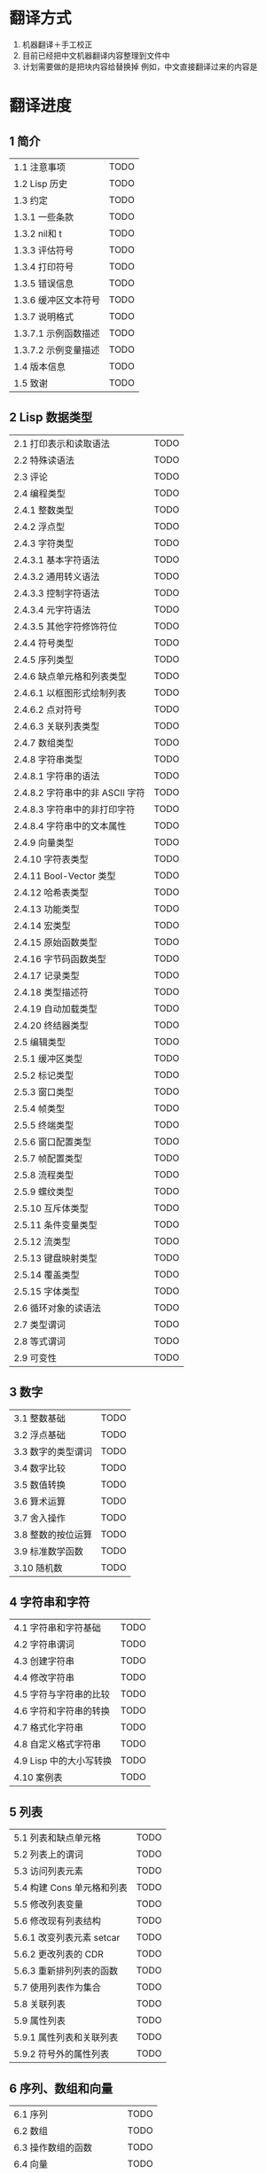 * 翻译方式
1. 机器翻译＋手工校正
2. 目前已经把中文机器翻译内容整理到文件中
3. 计划需要做的是把块内容给替换掉
   例如，中文直接翻译过来的内容是
* 翻译进度
** 1 简介
| 1.1 注意事项                          | TODO |
| 1.2 Lisp 历史                         | TODO |
| 1.3 约定                              | TODO |
| 1.3.1 一些条款                        | TODO |
| 1.3.2 nil和 t                         | TODO |
| 1.3.3 评估符号                        | TODO |
| 1.3.4 打印符号                        | TODO |
| 1.3.5 错误信息                        | TODO |
| 1.3.6 缓冲区文本符号                  | TODO |
| 1.3.7 说明格式                        | TODO |
| 1.3.7.1 示例函数描述                  | TODO |
| 1.3.7.2 示例变量描述                  | TODO |
| 1.4 版本信息                          | TODO |
| 1.5 致谢                              | TODO |


** 2 Lisp 数据类型
| 2.1 打印表示和读取语法                | TODO |
| 2.2 特殊读语法                        | TODO |
| 2.3 评论                              | TODO |
| 2.4 编程类型                          | TODO |
| 2.4.1 整数类型                        | TODO |
| 2.4.2 浮点型                          | TODO |
| 2.4.3 字符类型                        | TODO |
| 2.4.3.1 基本字符语法                  | TODO |
| 2.4.3.2 通用转义语法                  | TODO |
| 2.4.3.3 控制字符语法                  | TODO |
| 2.4.3.4 元字符语法                    | TODO |
| 2.4.3.5 其他字符修饰符位              | TODO |
| 2.4.4 符号类型                        | TODO |
| 2.4.5 序列类型                        | TODO |
| 2.4.6 缺点单元格和列表类型            | TODO |
| 2.4.6.1 以框图形式绘制列表            | TODO |
| 2.4.6.2 点对符号                      | TODO |
| 2.4.6.3 关联列表类型                  | TODO |
| 2.4.7 数组类型                        | TODO |
| 2.4.8 字符串类型                      | TODO |
| 2.4.8.1 字符串的语法                  | TODO |
| 2.4.8.2 字符串中的非 ASCII 字符       | TODO |
| 2.4.8.3 字符串中的非打印字符          | TODO |
| 2.4.8.4 字符串中的文本属性            | TODO |
| 2.4.9 向量类型                        | TODO |
| 2.4.10 字符表类型                     | TODO |
| 2.4.11 Bool-Vector 类型               | TODO |
| 2.4.12 哈希表类型                     | TODO |
| 2.4.13 功能类型                       | TODO |
| 2.4.14 宏类型                         | TODO |
| 2.4.15 原始函数类型                   | TODO |
| 2.4.16 字节码函数类型                 | TODO |
| 2.4.17 记录类型                       | TODO |
| 2.4.18 类型描述符                     | TODO |
| 2.4.19 自动加载类型                   | TODO |
| 2.4.20 终结器类型                     | TODO |
| 2.5 编辑类型                          | TODO |
| 2.5.1 缓冲区类型                      | TODO |
| 2.5.2 标记类型                        | TODO |
| 2.5.3 窗口类型                        | TODO |
| 2.5.4 帧类型                          | TODO |
| 2.5.5 终端类型                        | TODO |
| 2.5.6 窗口配置类型                    | TODO |
| 2.5.7 帧配置类型                      | TODO |
| 2.5.8 流程类型                        | TODO |
| 2.5.9 螺纹类型                        | TODO |
| 2.5.10 互斥体类型                     | TODO |
| 2.5.11 条件变量类型                   | TODO |
| 2.5.12 流类型                         | TODO |
| 2.5.13 键盘映射类型                   | TODO |
| 2.5.14 覆盖类型                       | TODO |
| 2.5.15 字体类型                       | TODO |
| 2.6 循环对象的读语法                  | TODO |
| 2.7 类型谓词                          | TODO |
| 2.8 等式谓词                          | TODO |
| 2.9 可变性                            | TODO |


** 3 数字
| 3.1 整数基础                          | TODO |
| 3.2 浮点基础                          | TODO |
| 3.3 数字的类型谓词                    | TODO |
| 3.4 数字比较                          | TODO |
| 3.5 数值转换                          | TODO |
| 3.6 算术运算                          | TODO |
| 3.7 舍入操作                          | TODO |
| 3.8 整数的按位运算                    | TODO |
| 3.9 标准数学函数                      | TODO |
| 3.10 随机数                           | TODO |


** 4 字符串和字符
| 4.1 字符串和字符基础                  | TODO |
| 4.2 字符串谓词                        | TODO |
| 4.3 创建字符串                        | TODO |
| 4.4 修改字符串                        | TODO |
| 4.5 字符与字符串的比较                | TODO |
| 4.6 字符和字符串的转换                | TODO |
| 4.7 格式化字符串                      | TODO |
| 4.8 自定义格式字符串                  | TODO |
| 4.9 Lisp 中的大小写转换               | TODO |
| 4.10 案例表                           | TODO |


** 5 列表
| 5.1 列表和缺点单元格                  | TODO |
| 5.2 列表上的谓词                      | TODO |
| 5.3 访问列表元素                      | TODO |
| 5.4 构建 Cons 单元格和列表            | TODO |
| 5.5 修改列表变量                      | TODO |
| 5.6 修改现有列表结构                  | TODO |
| 5.6.1 改变列表元素 setcar             | TODO |
| 5.6.2 更改列表的 CDR                  | TODO |
| 5.6.3 重新排列列表的函数              | TODO |
| 5.7 使用列表作为集合                  | TODO |
| 5.8 关联列表                          | TODO |
| 5.9 属性列表                          | TODO |
| 5.9.1 属性列表和关联列表              | TODO |
| 5.9.2 符号外的属性列表                | TODO |


** 6 序列、数组和向量
| 6.1 序列                              | TODO |
| 6.2 数组                              | TODO |
| 6.3 操作数组的函数                    | TODO |
| 6.4 向量                              | TODO |
| 6.5 向量函数                          | TODO |
| 6.6 字符表                            | TODO |
| 6.7 布尔向量                          | TODO |
| 6.8 管理固定大小的对象环              | TODO |


** 7 记录
| 7.1 记录功能                          | TODO |
| 7.2 向后兼容性                        | TODO |


** 8 哈希表
| 8.1 创建哈希表                        | TODO |
| 8.2 哈希表访问                        | TODO |
| 8.3 定义哈希比较                      | TODO |
| 8.4 其他哈希表函数                    | TODO |


** 9 符号
| 9.1 符号组件                          | TODO |
| 9.2 定义符号                          | TODO |
| 9.3 创建和嵌入符号                    | TODO |
| 9.4 符号属性                          | TODO |
| 9.4.1 访问符号属性                    | TODO |
| 9.4.2 标准符号属性                    | TODO |
| 9.5 速记                              | TODO |
| 9.5.1 例外                            | TODO |


** 10 评价
| 10.1 评价简介                         | TODO |
| 10.2 表格种类                         | TODO |
| 10.2.1 自我评估表                     | TODO |
| 10.2.2 符号形式                       | TODO |
| 10.2.3 列表形式的分类                 | TODO |
| 10.2.4 符号函数间接                   | TODO |
| 10.2.5 函数形式的评估                 | TODO |
| 10.2.6 Lisp 宏求值                    | TODO |
| 10.2.7 特殊表格                       | TODO |
| 10.2.8 自动加载                       | TODO |
| 10.3 报价                             | TODO |
| 10.4 反引号                           | TODO |
| 10.5 评估                             | TODO |
| 10.6 延迟和惰性评估                   | TODO |


** 11 控制结构
| 11.1 测序                             | TODO |
| 11.2 条件                             | TODO |
| 11.3 组合条件的构造                   | TODO |
| 11.4 模式匹配条件                     | TODO |
| 11.4.1 该 pcase宏                     | TODO |
| 11.4.2 扩展 pcase                     | TODO |
| 11.4.3 反引号样式模式                 | TODO |
| 11.4.4 解构 pcase模式                 | TODO |
| 11.5 迭代                             | TODO |
| 11.6 生成器                           | TODO |
| 11.7 非本地出口                       | TODO |
| 11.7.1 显式非本地出口： catch和 throw | TODO |
| 11.7.2 示例 catch和 throw             | TODO |
| 11.7.3 错误                           | TODO |
| 11.7.3.1 如何发出错误信号             | TODO |
| 11.7.3.2 Emacs 如何处理错误           | TODO |
| 11.7.3.3 编写代码来处理错误           | TODO |
| 11.7.3.4 错误符号和条件名称           | TODO |
| 11.7.4 清理非本地出口                 | TODO |


** 12 变量
| 12.1 全局变量                         | TODO |
| 12.2 永不改变的变量                   | TODO |
| 12.3 局部变量                         | TODO |
| 12.4 当变量为空时                     | TODO |
| 12.5 定义全局变量                     | TODO |
| 12.6 稳健定义变量的技巧               | TODO |
| 12.7 访问变量值                       | TODO |
| 12.8 设置变量值                       | TODO |
| 12.9 当变量改变时运行函数。           | TODO |
| 12.9.1 限制                           | TODO |
| 12.10 变量绑定的作用域规则            | TODO |
| 12.10.1 动态绑定                      | TODO |
| 12.10.2 正确使用动态绑定              | TODO |
| 12.10.3 词法绑定                      | TODO |
| 12.10.4 使用词法绑定                  | TODO |
| 12.10.5 转换为词法绑定                | TODO |
| 12.11 缓冲区局部变量                  | TODO |
| 12.11.1 缓冲区局部变量简介            | TODO |
| 12.11.2 创建和删除缓冲区本地绑定      | TODO |
| 12.11.3 缓冲区局部变量的默认值        | TODO |
| 12.12 文件局部变量                    | TODO |
| 12.13 目录局部变量                    | TODO |
| 12.14 连接局部变量                    | TODO |
| 12.15 变量别名                        | TODO |
| 12.16 有限制值的变量                  | TODO |
| 12.17 广义变量                        | TODO |
| 12.17.1 setf宏                        | TODO |
| 12.17.2 定义新的 setf形式             | TODO |


** 13 函数
| 13.1 什么是函数？                   | TODO |
| 13.2 Lambda 表达式                  | TODO |
| 13.2.1 Lambda 表达式的组成部分      | TODO |
| 13.2.2 一个简单的 Lambda 表达式示例 | TODO |
| 13.2.3 参数列表的特点               | TODO |
| 13.2.4 函数的文档字符串             | TODO |
| 13.3 命名函数                       | TODO |
| 13.4 定义函数                       | TODO |
| 13.5 调用函数                       | TODO |
| 13.6 映射函数                       | TODO |
| 13.7 匿名函数                       | TODO |
| 13.8 泛型函数                       | TODO |
| 13.9 访问函数单元格内容             | TODO |
| 13.10 闭包                          | TODO |
| 13.11 建议 Emacs Lisp 函数          | TODO |
| 13.11.1 操纵建议的原语              | TODO |
| 13.11.2 建议命名函数                | TODO |
| 13.11.3 编写建议的方法              | TODO |
| 13.11.4 使用旧的 defadvice 适配代码 | TODO |
| 13.12 声明过时的函数                | TODO |
| 13.13 内联函数                      | TODO |
| 13.14 declare形式                   | TODO |
| 13.15 告诉编译器定义了一个函数      | TODO |
| 13.16 判断一个函数是否可以安全调用  | TODO |
| 13.17 其他与函数相关的话题          | TODO |


** 14 宏
| 14.1 一个简单的宏例子               | TODO |
| 14.2 宏调用的扩展                   | TODO |
| 14.3 宏和字节编译                   | TODO |
| 14.4 定义宏                         | TODO |
| 14.5 使用宏的常见问题               | TODO |
| 14.5.1 错误时间                     | TODO |
| 14.5.2 反复评估宏参数               | TODO |
| 14.5.3 宏展开中的局部变量           | TODO |
| 14.5.4 评估扩展中的宏观参数         | TODO |
| 14.5.5 宏扩展了多少倍？             | TODO |
| 14.6 缩进宏                         | TODO |


** 15 自定义设置
| 15.1 常用项关键字                   | TODO |
| 15.2 定义自定义组                   | TODO |
| 15.3 定义自定义变量                 | TODO |
| 15.4 自定义类型                     | TODO |
| 15.4.1 简单类型                     | TODO |
| 15.4.2 复合类型                     | TODO |
| 15.4.3 拼接成列表                   | TODO |
| 15.4.4 键入关键字                   | TODO |
| 15.4.5 定义新类型                   | TODO |
| 15.5 应用自定义                     | TODO |
| 15.6 自定义主题                     | TODO |

** 16 加载
| 16.1 程序如何加载                   | TODO |
| 16.2 加载后缀                       | TODO |
| 16.3 图书馆搜索                     | TODO |
| 16.4 加载非 ASCII 字符              | TODO |
| 16.5 自动加载                       | TODO |
| 16.5.1 按前缀自动加载               | TODO |
| 16.5.2 何时使用自动加载             | TODO |
| 16.6 重复加载                       | TODO |
| 16.7 特点                           | TODO |
| 16.8 哪个文件定义了某个符号         | TODO |
| 16.9 卸载                           | TODO |
| 16.10 装载挂钩                      | TODO |
| 16.11 Emacs 动态模块                | TODO |


** 17 字节编译
| 17.1 字节编译代码的性能             | TODO |
| 17.2 字节编译函数                   | TODO |
| 17.3 文档字符串和编译               | TODO |
| 17.4 单个函数的动态加载             | TODO |
| 17.5 编译期间的评估                 | TODO |
| 17.6 编译器错误                     | TODO |
| 17.7 字节码函数对象                 | TODO |
| 17.8 反汇编字节码                   | TODO |


** 18 Lisp编译成Native代码
| 18.1 本机编译函数                   | TODO |
| 18.2 本机编译变量                   | TODO |

** 19 调试 Lisp 程序
| 19.1 Lisp 调试器                    | TODO |
| 19.1.1 出错时进入调试器             | TODO |
| 19.1.2 调试无限循环                 | TODO |
| 19.1.3 在函数调用中进入调试器       | TODO |
| 19.1.4 修改变量时进入调试器         | TODO |
| 19.1.5 显式进入调试器               | TODO |
| 19.1.6 使用调试器                   | TODO |
| 19.1.7 回溯                         | TODO |
| 19.1.8 调试器命令                   | TODO |
| 19.1.9 调用调试器                   | TODO |
| 19.1.10 调试器的内部结构            | TODO |
| 19.2 调试                           | TODO |
| 19.2.1 使用 Edebug                  | TODO |
| 19.2.2 为 Edebug 检测               | TODO |
| 19.2.3 Edebug 执行模式              | TODO |
| 19.2.4 跳跃                         | TODO |
| 19.2.5 其他 Edebug 命令             | TODO |
| 19.2.6 休息                         | TODO |
| 19.2.6.1 调试断点                   | TODO |
| 19.2.6.2 全局中断条件               | TODO |
| 19.2.6.3 源断点                     | TODO |
| 19.2.7 捕获错误                     | TODO |
| 19.2.8 调试视图                     | TODO |
| 19.2.9 评估                         | TODO |
| 19.2.10 评估列表缓冲区              | TODO |
| 19.2.11 在 Edebug 中打印            | TODO |
| 19.2.12 跟踪缓冲区                  | TODO |
| 19.2.13 覆盖测试                    | TODO |
| 19.2.14 外部环境                    | TODO |
| 19.2.14.1 检查是否停止              | TODO |
| 19.2.14.2 调试显示更新              | TODO |
| 19.2.14.3 Edebug 递归编辑           | TODO |
| 19.2.15 调试和宏                    | TODO |
| 19.2.15.1 检测宏调用                | TODO |
| 19.2.15.2 规格表                    | TODO |
| 19.2.15.3 规范中的回溯              | TODO |
| 19.2.15.4 规范示例                  | TODO |
| 19.2.16 调试选项                    | TODO |
| 19.3 调试无效的 Lisp 语法           | TODO |
| 19.3.1 多余的开括号                 | TODO |
| 19.3.2 多余的右括号                 | TODO |
| 19.4 测试覆盖率                     | TODO |
| 19.5 剖析                           | TODO |


** 20 阅读和打印 Lisp 对象
| 20.1 阅读与打印简介                 | TODO |
| 20.2 输入流                         | TODO |
| 20.3 输入函数                       | TODO |
| 20.4 输出流                         | TODO |
| 20.5 输出函数                       | TODO |
| 20.6 影响输出的变量                 | TODO |


** 21 小缓冲区
| 21.1 Minibuffers 简介               | TODO |
| 21.2 用 Minibuffer 读取文本字符串   | TODO |
| 21.3 用 Minibuffer 读取 Lisp 对象   | TODO |
| 21.4 小缓冲区历史                   | TODO |
| 21.5 初始输入                       | TODO |
| 21.6 完成                           | TODO |
| 21.6.1 基本完成函数                 | TODO |
| 21.6.2 完成和小缓冲区               | TODO |
| 21.6.3 完成完成的 Minibuffer 命令   | TODO |
| 21.6.4 高级完成函数                 | TODO |
| 21.6.5 读取文件名                   | TODO |
| 21.6.6 完成变量                     | TODO |
| 21.6.7 编程完成                     | TODO |
| 21.6.8 在普通缓冲区中完成           | TODO |
| 21.7 是或否查询                     | TODO |
| 21.8 提出多项选择题                 | TODO |
| 21.9 读取密码                       | TODO |
| 21.10 小缓冲区命令                  | TODO |
| 21.11 小缓冲窗口                    | TODO |
| 21.12 小缓冲区内容                  | TODO |
| 21.13 递归小缓冲区                  | TODO |
| 21.14 抑制交互                      | TODO |
| 21.15 小缓冲区杂记                  | TODO |


** 22 命令循环
| 22.1 命令循环概述                   | TODO |
| 22.2 定义命令                       | TODO |
| 22.2.1 使用 interactive             | TODO |
| 22.2.2 代码字符 interactive         | TODO |
| 22.2.3 使用示例 interactive         | TODO |
| 22.2.4 指定命令模式                 | TODO |
| 22.2.5 在命令选项中进行选择         | TODO |
| 22.3 交互调用                       | TODO |
| 22.4 区分交互调用                   | TODO |
| 22.5 来自命令循环的信息             | TODO |
| 22.6 指令后点调整                   | TODO |
| 22.7 输入事件                       | TODO |
| 22.7.1 键盘事件                     | TODO |
| 22.7.2 功能键                       | TODO |
| 22.7.3 鼠标事件                     | TODO |
| 22.7.4 点击事件                     | TODO |
| 22.7.5 拖动事件                     | TODO |
| 22.7.6 按钮按下事件                 | TODO |
| 22.7.7 重复事件                     | TODO |
| 22.7.8 运动事件                     | TODO |
| 22.7.9 焦点事件                     | TODO |
| 22.7.10 其他系统事件                | TODO |
| 22.7.11 事件示例                    | TODO |
| 22.7.12 分类事件                    | TODO |
| 22.7.13 访问鼠标事件                | TODO |
| 22.7.14 访问滚动条事件              | TODO |
| 22.7.15 将键盘事件放入字符串中      | TODO |
| 22.8 读数输入                       | TODO |
| 22.8.1 按键序列输入                 | TODO |
| 22.8.2 读取一个事件                 | TODO |
| 22.8.3 修改和翻译输入事件           | TODO |
| 22.8.4 调用输入法                   | TODO |
| 22.8.5 引用字符输入                 | TODO |
| 22.8.6 杂项事件输入功能             | TODO |
| 22.9 特别活动                       | TODO |
| 22.10 等待经过时间或输入            | TODO |
| 22.11 退出                          | TODO |
| 22.12 前缀命令参数                  | TODO |
| 22.13 递归编辑                      | TODO |
| 22.14 禁用命令                      | TODO |
| 22.15 命令历史                      | TODO |
| 22.16 键盘宏                        | TODO |


** 23 键盘映射
| 23.1 按键序列                       | TODO |
| 23.2 键盘映射基础                   | TODO |
| 23.3 键盘映射格式                   | TODO |
| 23.4 创建键盘映射                   | TODO |
| 23.5 继承和键映射                   | TODO |
| 23.6 前缀键                         | TODO |
| 23.7 活动键盘映射                   | TODO |
| 23.8 搜索活动键盘映射               | TODO |
| 23.9 控制激活的键盘映射             | TODO |
| 23.10 密钥查找                      | TODO |
| 23.11 键查找函数                    | TODO |
| 23.12 更改键绑定                    | TODO |
| 23.13 重映射命令                    | TODO |
| 23.14 用于翻译事件序列的键映射      | TODO |
| 23.14.1 与普通键盘映射的交互        | TODO |
| 23.15 绑定键的命令                  | TODO |
| 23.16 扫描键盘映射                  | TODO |
| 23.17 菜单键映射                    | TODO |
| 23.17.1 定义菜单                    | TODO |
| 23.17.1.1 简单菜单项                | TODO |
| 23.17.1.2 扩展菜单项                | TODO |
| 23.17.1.3 菜单分隔符                | TODO |
| 23.17.1.4 别名菜单项                | TODO |
| 23.17.2 菜单和鼠标                  | TODO |
| 23.17.3 菜单和键盘                  | TODO |
| 23.17.4 菜单示例                    | TODO |
| 23.17.5 菜单栏                      | TODO |
| 23.17.6 工具栏                      | TODO |
| 23.17.7 修改菜单                    | TODO |
| 23.17.8 简易菜单                    | TODO |


** 24 主要和次要模式
| 24.1 钩子                           | TODO |
| 24.1.1 运行钩子                     | TODO |
| 24.1.2 设置挂钩                     | TODO |
| 24.2 主要模式                       | TODO |
| 24.2.1 主要模式约定                 | TODO |
| 24.2.2 Emacs 如何选择主模式         | TODO |
| 24.2.3 获取有关主要模式的帮助       | TODO |
| 24.2.4 定义派生模式                 | TODO |
| 24.2.5 基本主要模式                 | TODO |
| 24.2.6 模式挂钩                     | TODO |
| 24.2.7 列表模式                     | TODO |
| 24.2.8 通用模式                     | TODO |
| 24.2.9 主要模式示例                 | TODO |
| 24.3 次要模式                       | TODO |
| 24.3.1 编写次要模式的约定           | TODO |
| 24.3.2 键盘映射和次要模式           | TODO |
| 24.3.3 定义次要模式                 | TODO |
| 24.4 模式线格式                     | TODO |
| 24.4.1 模式线基础                   | TODO |
| 24.4.2 模式行的数据结构             | TODO |
| 24.4.3 顶层模式线控制               | TODO |
| 24.4.4 模式行中使用的变量           | TODO |
| 24.4.5 %- 模式线中的构造            | TODO |
| 24.4.6 模式行中的属性               | TODO |
| 24.4.7 窗口标题行                   | TODO |
| 24.4.8 模拟模式行格式               | TODO |
| 24.5 名称                           | TODO |
| 24.6 字体锁定模式                   | TODO |
| 24.6.1 字体锁定基础                 | TODO |
| 24.6.2 基于搜索的字体               | TODO |
| 24.6.3 自定义基于搜索的字体         | TODO |
| 24.6.4 其他字体锁定变量             | TODO |
| 24.6.5 字体锁定级别                 | TODO |
| 24.6.6 预计算字体                   | TODO |
| 24.6.7 字体锁定面                   | TODO |
| 24.6.8 语法字体锁定                 | TODO |
| 24.6.9 多行字体锁定结构             | TODO |
| 24.6.9.1 字体锁定多行               | TODO |
| 24.6.9.2 缓冲区更改后要字体化的区域 | TODO |
| 24.7 代码自动缩进                   | TODO |
| 24.7.1 简单的缩进引擎               | TODO |
| 24.7.1.1 SMIE 设置和功能            | TODO |
| 24.7.1.2 运算符优先级文法           | TODO |
| 24.7.1.3 定义语言的语法             | TODO |
| 24.7.1.4 定义令牌                   | TODO |
| 24.7.1.5 使用弱解析器               | TODO |
| 24.7.1.6 指定缩进规则               | TODO |
| 24.7.1.7 缩进规则的辅助函数         | TODO |
| 24.7.1.8 缩进规则示例               | TODO |
| 24.7.1.9 自定义缩进                 | TODO |
| 24.8 桌面保存模式                   | TODO |


** 25 文档
| 25.1 文档基础                       | TODO |
| 25.2 访问文档字符串                 | TODO |
| 25.3 替换文档中的键绑定             | TODO |
| 25.4 文本引用样式                   | TODO |
| 25.5 描述帮助信息的字符             | TODO |
| 25.6 帮助功能                       | TODO |
| 25.7 文档组                         | TODO |


** 26 文件
| 26.1 访问文件                       | TODO |
| 26.1.1 文件访问函数                 | TODO |
| 26.1.2 访问子程序                   | TODO |
| 26.2 保存缓冲区                     | TODO |
| 26.3 从文件中读取                   | TODO |
| 26.4 写入文件                       | TODO |
| 26.5 文件锁                         | TODO |
| 26.6 文件信息                       | TODO |
| 26.6.1 测试可访问性                 | TODO |
| 26.6.2 区分文件种类                 | TODO |
| 26.6.3 真名                         | TODO |
| 26.6.4 文件属性                     | TODO |
| 26.6.5 扩展文件属性                 | TODO |
| 26.6.6 在标准位置定位文件           | TODO |
| 26.7 更改文件名和属性               | TODO |
| 26.8 文件和二级存储                 | TODO |
| 26.9 文件名                         | TODO |
| 26.9.1 文件名组件                   | TODO |
| 26.9.2 绝对和相对文件名             | TODO |
| 26.9.3 目录名称                     | TODO |
| 26.9.4 扩展文件名的函数             | TODO |
| 26.9.5 生成唯一文件名               | TODO |
| 26.9.6 文件名补全                   | TODO |
| 26.9.7 标准文件名                   | TODO |
| 26.10 目录的内容                    | TODO |
| 26.11 创建、复制和删除目录          | TODO |
| 26.12 使某些文件名“神奇”            | TODO |
| 26.13 文件格式转换                  | TODO |
| 26.13.1 概述                        | TODO |
| 26.13.2 往返规范                    | TODO |
| 26.13.3 零碎规格                    | TODO |


** 27 备份和自动保存
| 27.1 备份文件                       | TODO |
| 27.1.1 制作备份文件                 | TODO |
| 27.1.2 重命名备份还是复制备份？     | TODO |
| 27.1.3 制作和删除编号备份文件       | TODO |
| 27.1.4 命名备份文件                 | TODO |
| 27.2 自动保存                       | TODO |
| 27.3 还原                           | TODO |


** 28 缓冲区
| 28.1 缓冲区基础                     | TODO |
| 28.2 当前缓冲区                     | TODO |
| 28.3 缓冲区名称                     | TODO |
| 28.4 缓冲区文件名                   | TODO |
| 28.5 缓冲区修改                     | TODO |
| 28.6 缓冲区修改时间                 | TODO |
| 28.7 只读缓冲区                     | TODO |
| 28.8 缓冲区列表                     | TODO |
| 28.9 创建缓冲区                     | TODO |
| 28.10 终止缓冲区                    | TODO |
| 28.11 间接缓冲区                    | TODO |
| 28.12 在两个缓冲区之间交换文本      | TODO |
| 28.13 缓冲间隙                      | TODO |

** 29 窗口
| 29.1 Emacs Windows的基本概念        | TODO |
| 29.2 窗户和框架                     | TODO |
| 29.3 选择窗口                       | TODO |
| 29.4 窗口大小                       | TODO |
| 29.5 调整窗口大小                   | TODO |
| 29.6 保留窗口大小                   | TODO |
| 29.7 分割窗口                       | TODO |
| 29.8 删除窗口                       | TODO |
| 29.9 重新组合窗口                   | TODO |
| 29.10 Windows的循环排序             | TODO |
| 29.11 缓冲区和窗口                  | TODO |
| 29.12 切换到窗口中的缓冲区          | TODO |
| 29.13 在合适的窗口中显示缓冲区      | TODO |
| 29.13.1 选择显示缓冲区的窗口        | TODO |
| 29.13.2 缓冲区显示的动作函数        | TODO |
| 29.13.3 缓冲区显示的动作列表        | TODO |
| 29.13.4 显示缓冲区的附加选项        | TODO |
| 29.13.5 动作函数的优先级            | TODO |
| 29.13.6 缓冲区显示之禅              | TODO |
| 29.14 窗口历史                      | TODO |
| 29.15 专用窗口                      | TODO |
| 29.16 退出窗口                      | TODO |
| 29.17 侧窗                          | TODO |
| 29.17.1 在侧窗中显示缓冲区          | TODO |
| 29.17.2 侧窗选项和功能              | TODO |
| 29.17.3 带有侧窗的框架布局          | TODO |
| 29.18 原子窗口                      | TODO |
| 29.19 窗口和点                      | TODO |
| 29.20 窗口开始和结束位置            | TODO |
| 29.21 文本滚动                      | TODO |
| 29.22 垂直小数滚动                  | TODO |
| 29.23 水平滚动                      | TODO |
| 29.24 坐标和窗口                    | TODO |
| 29.25 鼠标窗口自动选择              | TODO |
| 29.26 窗口配置                      | TODO |
| 29.27 窗口参数                      | TODO |
| 29.28 窗口滚动和改变的钩子          | TODO |

** 30 帧
| 30.1 创建框架                       | TODO |
| 30.2 多终端                         | TODO |
| 30.3 框架几何                       | TODO |
| 30.3.1 框架布局                     | TODO |
| 30.3.2 框架字体                     | TODO |
| 30.3.3 帧位置                       | TODO |
| 30.3.4 帧大小                       | TODO |
| 30.3.5 隐含的帧大小调整             | TODO |
| 30.4 帧参数                         | TODO |
| 30.4.1 访问帧参数                   | TODO |
| 30.4.2 初始帧参数                   | TODO |
| 30.4.3 窗框参数                     | TODO |
| 30.4.3.1 基本参数                   | TODO |
| 30.4.3.2 位置参数                   | TODO |
| 30.4.3.3 尺寸参数                   | TODO |
| 30.4.3.4 布局参数                   | TODO |
| 30.4.3.5 缓冲区参数                 | TODO |
| 30.4.3.6 帧交互参数                 | TODO |
| 30.4.3.7 鼠标拖动参数               | TODO |
| 30.4.3.8 窗口管理参数               | TODO |
| 30.4.3.9 光标参数                   | TODO |
| 30.4.3.10 字体和颜色参数            | TODO |
| 30.4.4 几何                         | TODO |
| 30.5 终端参数                       | TODO |
| 30.6 帧标题                         | TODO |
| 30.7 删除帧                         | TODO |
| 30.8 查找所有帧                     | TODO |
| 30.9 小缓冲区和帧                   | TODO |
| 30.10 输入焦点                      | TODO |
| 30.11 框架的可见性                  | TODO |
| 30.12 提升、降低和重新堆叠框架      | TODO |
| 30.13 帧配置                        | TODO |
| 30.14 子框架                        | TODO |
| 30.15 鼠标跟踪                      | TODO |
| 30.16 鼠标位置                      | TODO |
| 30.17 弹出菜单                      | TODO |
| 30.18 对话框                        | TODO |
| 30.19 指针形状                      | TODO |
| 30.20 窗口系统选择                  | TODO |
| 30.21 拖放                          | TODO |
| 30.22 颜色名称                      | TODO |
| 30.23 文本终端颜色                  | TODO |
| 30.24 X 资源                        | TODO |
| 30.25 显示功能测试                  | TODO |

** 31 位置
| 31.1 点                             | TODO |
| 31.2 运动                           | TODO |
| 31.2.1 角色动作                     | TODO |
| 31.2.2 词动                         | TODO |
| 31.2.3 移动到缓冲区末端             | TODO |
| 31.2.4 文本行的运动                 | TODO |
| 31.2.5 屏幕线运动                   | TODO |
| 31.2.6 移动平衡表达式               | TODO |
| 31.2.7 跳过字符                     | TODO |
| 31.3 远足                           | TODO |
| 31.4 收窄                           | TODO |

** 32 标记
| 32.1 标记概述                       | TODO |
| 32.2 关于标记的谓词                 | TODO |
| 32.3 创建标记的函数                 | TODO |
| 32.4 来自标记的信息                 | TODO |
| 32.5 标记插入类型                   | TODO |
| 32.6 移动标记位置                   | TODO |
| 32.7 标记                           | TODO |
| 32.8 区域                           | TODO |

** 33 文本
| 33.1 检查文本近点                   | TODO |
| 33.2 检查缓冲区内容                 | TODO |
| 33.3 比较文本                       | TODO |
| 33.4 插入文本                       | TODO |
| 33.5 用户级插入命令                 | TODO |
| 33.6 删除文本                       | TODO |
| 33.7 用户级删除命令                 | TODO |
| 33.8 杀环                    | TODO |
| 33.8.1 杀环概念                   | TODO |
| 33.8.2 杀死函数                     | TODO |
| 33.8.3 扬克                         | TODO |
| 33.8.4 Yanking 函数                 | TODO |
| 33.8.5 低级杀环                     | TODO |
| 33.8.6 杀环的内部                 | TODO |
| 33.9 撤消                           | TODO |
| 33.10 维护撤销列表                  | TODO |
| 33.11 填充                          | TODO |
| 33.12 填充边距                      | TODO |
| 33.13 自适应填充模式                | TODO |
| 33.14 自动填充                      | TODO |
| 33.15 文本排序                      | TODO |
| 33.16 计数列                        | TODO |
| 33.17 缩进                          | TODO |
| 33.17.1 缩进原语                    | TODO |
| 33.17.2 主模式控制的缩进            | TODO |
| 33.17.3 缩进整个区域                | TODO |
| 33.17.4 相对于前几行的缩进          | TODO |
| 33.17.5 可调制表位                  | TODO |
| 33.17.6 基于缩进的运动命令          | TODO |
| 33.18 案例变更                      | TODO |
| 33.19 文本属性                      | TODO |
| 33.19.1 检查文本属性                | TODO |
| 33.19.2 更改文本属性                | TODO |
| 33.19.3 文本属性搜索功能            | TODO |
| 33.19.4 具有特殊含义的属性          | TODO |
| 33.19.5 格式化文本属性              | TODO |
| 33.19.6 文本属性的粘性              | TODO |
| 33.19.7 文本属性的惰性计算          | TODO |
| 33.19.8 定义可点击文本              | TODO |
| 33.19.9 定义和使用字段              | TODO |
| 33.19.10 为什么文本属性不是区间     | TODO |
| 33.20 替换字符代码                  | TODO |
| 33.21 寄存器                        | TODO |
| 33.22 文本转置                      | TODO |
| 33.23 替换缓冲区文本                | TODO |
| 33.24 处理压缩数据                  | TODO |
| 33.25 Base 64 编码                  | TODO |
| 33.26 校验和/哈希                   | TODO |
| 33.27 GnuTLS 密码学                 | TODO |
| 33.27.1 GnuTLS 加密输入的格式       | TODO |
| 33.27.2 GnuTLS 加密函数             | TODO |
| 33.28 解析 HTML 和 XML              | TODO |
| 33.28.1 文档对象模型                | TODO |
| 33.29 解析和生成 JSON 值            | TODO |
| 33.30 JSONRPC 通信                  | TODO |
| 33.30.1 概述                        | TODO |
| 33.30.2 基于进程的 JSONRPC 连接     | TODO |
| 33.30.3 JSONRPC JSON对象格式        | TODO |
| 33.30.4 延迟的 JSONRPC 请求         | TODO |
| 33.31 原子变更组                    | TODO |
| 33.32 更改挂钩                      | TODO |


** 34 非 ASCII 字符
| 34.1 文本表示                       | TODO |
| 34.2 禁用多字节字符                 | TODO |
| 34.3 转换文本表示                   | TODO |
| 34.4 选择表示                       | TODO |
| 34.5 字符代码                       | TODO |
| 34.6 字符属性                       | TODO |
| 34.7 字符集                         | TODO |
| 34.8 扫描字符集                     | TODO |
| 34.9 字符翻译                       | TODO |
| 34.10 编码系统                      | TODO |
| 34.10.1 编码系统的基本概念          | TODO |
| 34.10.2 编码和 I/O                  | TODO |
| 34.10.3 Lisp 中的编码系统           | TODO |
| 34.10.4 用户选择的编码系统          | TODO |
| 34.10.5 默认编码系统                | TODO |
| 34.10.6 为一个操作指定编码系统      | TODO |
| 34.10.7 显式编码和解码              | TODO |
| 34.10.8 终端 I/O 编码               | TODO |
| 34.11 输入法                        | TODO |
| 34.12 语言环境                      | TODO |

** 35 搜索和匹配
| 35.1 搜索字符串                     | TODO |
| 35.2 搜索和案例                     | TODO |
| 35.3 正则表达式                     | TODO |
| 35.3.1 正则表达式的语法             | TODO |
| 35.3.1.1 正则表达式中的特殊字符     | TODO |
| 35.3.1.2 字符类                     | TODO |
| 35.3.1.3 正则表达式中的反斜杠结构   | TODO |
| 35.3.2 复杂正则表达式示例           | TODO |
| 35.3.3 该 rx结构化正则表达式表示法  | TODO |
| 35.3.3.1 构造 rx正则表达式          | TODO |
| 35.3.3.2 函数和宏使用 rx正则表达式  | TODO |
| 35.3.3.3 定义新的 rx形式            | TODO |
| 35.3.4 正则表达式函数               | TODO |
| 35.3.5 正则表达式的问题             | TODO |
| 35.4 正则表达式搜索                 | TODO |
| 35.5 POSIX正则表达式搜索            | TODO |
| 35.6 比赛数据                       | TODO |
| 35.6.1 替换匹配的文本               | TODO |
| 35.6.2 简单匹配数据访问             | TODO |
| 35.6.3 访问整个比赛数据             | TODO |
| 35.6.4 保存和恢复比赛数据           | TODO |
| 35.7 搜索和替换                     | TODO |
| 35.8 编辑中使用的标准正则表达式     | TODO |

** 36 语法表
| 36.1 语法表概念                     | TODO |
| 36.2 语法描述符                     | TODO |
| 36.2.1 语法类表                     | TODO |
| 36.2.2 语法标志                     | TODO |
| 36.3 语法表函数                     | TODO |
| 36.4 语法属性                       | TODO |
| 36.5 运动和句法                     | TODO |
| 36.6 解析表达式                     | TODO |
| 36.6.1 基于解析的运动命令           | TODO |
| 36.6.2 查找位置的解析状态           | TODO |
| 36.6.3 解析器状态                   | TODO |
| 36.6.4 低级解析                     | TODO |
| 36.6.5 控制解析的参数               | TODO |
| 36.7 语法表内部                     | TODO |
| 36.8 类别                           | TODO |

** 37 缩写和缩写扩展
| 37.1 缩略表                         | TODO |
| 37.2 定义缩写                       | TODO |
| 37.3 在文件中保存缩写               | TODO |
| 37.4 查找和扩展缩略语               | TODO |
| 37.5 标准缩写表                     | TODO |
| 37.6 缩写属性                       | TODO |
| 37.7 缩写表属性                     | TODO |

** 38 线程
| 38.1 基本线程函数                   | TODO |
| 38.2 互斥体                         | TODO |
| 38.3 条件变量                       | TODO |
| 38.4 线程列表                       | TODO |

** 39 进程
| 39.1 创建子进程的函数               | TODO |
| 39.2 Shell 参数                     | TODO |
| 39.3 创建同步进程                   | TODO |
| 39.4 创建一个异步进程               | TODO |
| 39.5 删除进程                       | TODO |
| 39.6 过程信息                       | TODO |
| 39.7 向进程发送输入                 | TODO |
| 39.8 向进程发送信号                 | TODO |
| 39.9 接收进程的输出                 | TODO |
| 39.9.1 进程缓冲区                   | TODO |
| 39.9.2 过程过滤器函数               | TODO |
| 39.9.3 解码过程输出                 | TODO |
| 39.9.4 接受进程的输出               | TODO |
| 39.9.5 进程和线程                   | TODO |
| 39.10 Sentinels：检测进程状态变化   | TODO |
| 39.11 退出前查询                    | TODO |
| 39.12 访问其他进程                  | TODO |
| 39.13 事务队列                      | TODO |
| 39.14 网络连接                      | TODO |
| 39.15 网络服务器                    | TODO |
| 39.16 数据报                        | TODO |
| 39.17 低级网络访问                  | TODO |
| 39.17.1 make-network-process        | TODO |
| 39.17.2 网络选项                    | TODO |
| 39.17.3 测试网络功能的可用性        | TODO |
| 39.18 其他网络设施                  | TODO |
| 39.19 与串口通信                    | TODO |
| 39.20 打包和解包字节数组            | TODO |
| 39.20.1 描述数据布局                | TODO |
| 39.20.2 解包和打包字节的函数        | TODO |
| 39.20.3 高级数据布局规范            | TODO |

** 40 Emacs 显示
| 40.1 刷新屏幕              | TODO |
| 40.2 强制重新显示          | TODO |
| 40.3 截断                  | TODO |
| 40.4 回声区                | TODO |
| 40.4.1 在回显区显示消息    | TODO |
| 40.4.2 上报操作进度        | TODO |
| 40.4.3 记录消息 *留言*       | TODO |
| 40.4.4 回声区自定义        | TODO |
| 40.5 报告警告              | TODO |
| 40.5.1 警告基础            | TODO |
| 40.5.2 警告变量            | TODO |
| 40.5.3 警告选项            | TODO |
| 40.5.4 延迟警告            | TODO |
| 40.6 不可见文本            | TODO |
| 40.7 选择性显示            | TODO |
| 40.8 临时展示              | TODO |
| 40.9 叠加                  | TODO |
| 40.9.1 管理覆盖            | TODO |
| 40.9.2 覆盖属性            | TODO |
| 40.9.3 搜索覆盖            | TODO |
| 40.10 显示文本的大小       | TODO |
| 40.11 行高                 | TODO |
| 40.12 面                   | TODO |
| 40.12.1 面属性        | TODO |
| 40.12.2 定义面             | TODO |
| 40.12.3 面属性函数      | TODO |
| 40.12.4 显示面             | TODO |
| 40.12.5 面重映射        | TODO |
| 40.12.6 处理面的函数       | TODO |
| 40.12.7 自动面分配      | TODO |
| 40.12.8 基本面             | TODO |
| 40.12.9 字体选择           | TODO |
| 40.12.10 查找字体          | TODO |
| 40.12.11 字体集            | TODO |
| 40.12.12 低级字体表示      | TODO |
| 40.13 条纹                 | TODO |
| 40.13.1 条纹尺寸和位置     | TODO |
| 40.13.2 边缘指标           | TODO |
| 40.13.3 边缘光标           | TODO |
| 40.13.4 边缘位图           | TODO |
| 40.13.5 自定义边缘位图     | TODO |
| 40.13.6 叠加箭头           | TODO |
| 40.14 滚动条               | TODO |
| 40.15 窗口分隔线           | TODO |
| 40.16 display财产          | TODO |
| 40.16.1 替换文本的显示规范 | TODO |
| 40.16.2 指定空间           | TODO |
| 40.16.3 空间的像素规范     | TODO |
| 40.16.4 其他显示规格       | TODO |
| 40.16.5 在边缘显示         | TODO |
| 40.17 图像                 | TODO |
| 40.17.1 图像格式           | TODO |
| 40.17.2 图像描述符         | TODO |
| 40.17.3 XBM 图像           | TODO |
| 40.17.4 XPM 图像           | TODO |
| 40.17.5 ImageMagick 图像   | TODO |
| 40.17.6 SVG 图像           | TODO |
| 40.17.7 其他图像类型       | TODO |
| 40.17.8 定义图像           | TODO |
| 40.17.9 显示图像           | TODO |
| 40.17.10 多帧图像          | TODO |
| 40.17.11 图像缓存          | TODO |
| 40.18 嵌入式原生小部件     | TODO |
| 40.19 按钮                 | TODO |
| 40.19.1 按钮属性           | TODO |
| 40.19.2 按钮类型           | TODO |
| 40.19.3 制作按钮           | TODO |
| 40.19.4 操作按钮           | TODO |
| 40.19.5 按钮缓冲区命令     | TODO |
| 40.20 抽象显示             | TODO |
| 40.20.1 抽象显示函数       | TODO |
| 40.20.2 抽象显示示例       | TODO |
| 40.21 闪烁的括号           | TODO |
| 40.22 字符显示             | TODO |
| 40.22.1 通常的显示约定     | TODO |
| 40.22.2 显示表格           | TODO |
| 40.22.3 活动显示表         | TODO |
| 40.22.4 字形               | TODO |
| 40.22.5 无字形字符显示     | TODO |
| 40.23 哔哔声               | TODO |
| 40.24 窗户系统             | TODO |
| 40.25 工具提示             | TODO |
| 40.26 双向显示             | TODO |


** 41 操作系统接口
| 41.1 启动 Emacs                       | TODO |
| 41.1.1 小结：启动时的动作顺序         | TODO |
| 41.1.2 初始化文件                     | TODO |
| 41.1.3 终端特定初始化                 | TODO |
| 41.1.4 命令行参数                     | TODO |
| 41.2 退出 Emacs                       | TODO |
| 41.2.1 杀死 Emacs                     | TODO |
| 41.2.2 挂起 Emacs                     | TODO |
| 41.3 操作系统环境                     | TODO |
| 41.4 用户识别                         | TODO |
| 41.5 时间                             | TODO |
| 41.6 时区规则                         | TODO |
| 41.7 时间转换                         | TODO |
| 41.8 解析和格式化时间                 | TODO |
| 41.9 处理器运行时间                   | TODO |
| 41.10 时间计算                        | TODO |
| 41.11 延迟执行的定时器                | TODO |
| 41.12 空闲定时器                      | TODO |
| 41.13 终端输入                        | TODO |
| 41.13.1 输入模式                      | TODO |
| 41.13.2 录音输入                      | TODO |
| 41.14 终端输出                        | TODO |
| 41.15 声音输出                        | TODO |
| 41.16 X11 Keysyms 上的操作            | TODO |
| 41.17 批处理模式                      | TODO |
| 41.18 会话管理                        | TODO |
| 41.19 桌面通知                        | TODO |
| 41.20 文件更改通知                    | TODO |
| 41.21 动态加载的库                    | TODO |
| 41.22 安全考虑                        | TODO |


** 42 准备分发的 Lisp 代码
| 42.1 包装基础                         | TODO |
| 42.2 简单包                           | TODO |
| 42.3 多文件包                         | TODO |
| 42.4 创建和维护包档案                 | TODO |
| 42.5 与存档 Web 服务器的接口          | TODO |


** 附录
| 附录 A Emacs 27 反新闻                | TODO |
| 附录 B GNU 自由文档许可证             | TODO |
| 附录 C GNU 通用公共许可证             | TODO |
| 附录 D 提示和约定                     | TODO |
| D.1 Emacs Lisp 编码约定               | TODO |
| D.2 键绑定约定                        | TODO |
| D.3 Emacs 编程技巧                    | TODO |
| D.4 快速编译代码的技巧                | TODO |
| D.5 避免编译器警告的技巧              | TODO |
| D.6 文档字符串提示                    | TODO |
| D.7 撰写评论的技巧                    | TODO |
| D.8 Emacs 库的常规头文件              | TODO |
| 附录 E GNU Emacs 内部结构             | TODO |
| E.1 构建 Emacs                        | TODO |
| E.2 纯存储                            | TODO |
| E.3 垃圾收集                          | TODO |
| E.4 堆栈分配的对象                    | TODO |
| E.5 内存使用                          | TODO |
| E.6 C 方言                            | TODO |
| E.7 编写 Emacs 原语                   | TODO |
| E.8 编写动态加载的模块                | TODO |
| E.8.1 模块初始化代码                  | TODO |
| E.8.2 编写模块函数                    | TODO |
| E.8.3 Lisp 和模块值之间的转换         | TODO |
| E.8.4 模块的其他便利功能              | TODO |
| E.8.5 模块中的非本地出口              | TODO |
| E.9 对象内部                          | TODO |
| E.9.1 缓冲器内部                      | TODO |
| E.9.2 窗口内部                        | TODO |
| E.9.3 过程内部                        | TODO |
| E.10 C 整数类型                       | TODO |
| 附录 F 标准错误                       | TODO |
| 附录 G 标准键盘映射                   | TODO |
| 附录 H 标准挂钩                       | TODO |
